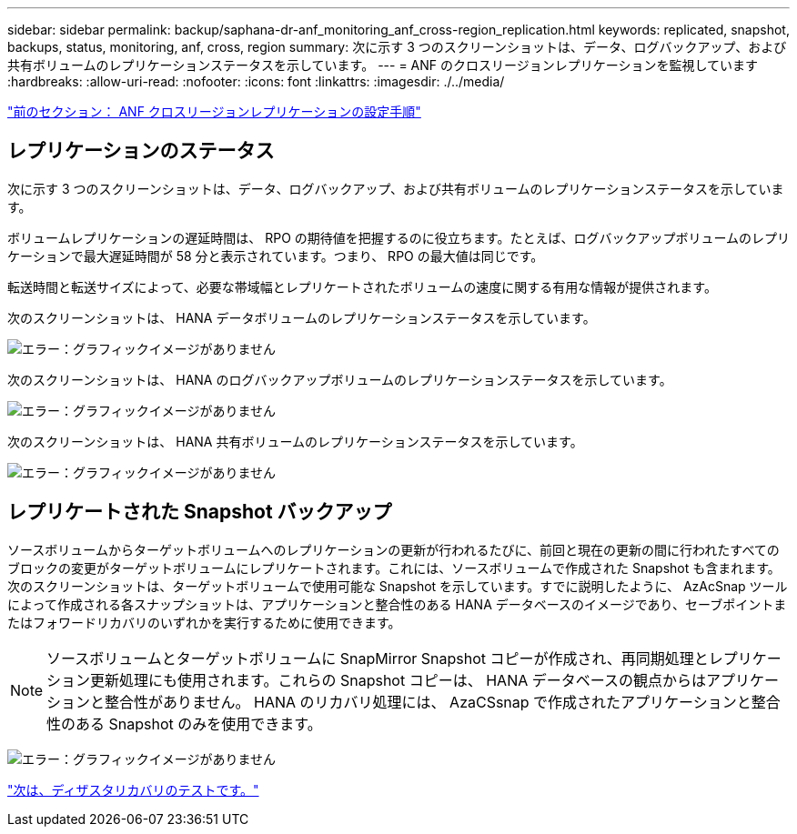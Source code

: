 ---
sidebar: sidebar 
permalink: backup/saphana-dr-anf_monitoring_anf_cross-region_replication.html 
keywords: replicated, snapshot, backups, status, monitoring, anf, cross, region 
summary: 次に示す 3 つのスクリーンショットは、データ、ログバックアップ、および共有ボリュームのレプリケーションステータスを示しています。 
---
= ANF のクロスリージョンレプリケーションを監視しています
:hardbreaks:
:allow-uri-read: 
:nofooter: 
:icons: font
:linkattrs: 
:imagesdir: ./../media/


link:saphana-dr-anf_configuration_steps_for_anf_cross-region_replication.html["前のセクション： ANF クロスリージョンレプリケーションの設定手順"]



== レプリケーションのステータス

次に示す 3 つのスクリーンショットは、データ、ログバックアップ、および共有ボリュームのレプリケーションステータスを示しています。

ボリュームレプリケーションの遅延時間は、 RPO の期待値を把握するのに役立ちます。たとえば、ログバックアップボリュームのレプリケーションで最大遅延時間が 58 分と表示されています。つまり、 RPO の最大値は同じです。

転送時間と転送サイズによって、必要な帯域幅とレプリケートされたボリュームの速度に関する有用な情報が提供されます。

次のスクリーンショットは、 HANA データボリュームのレプリケーションステータスを示しています。

image:saphana-dr-anf_image14.png["エラー：グラフィックイメージがありません"]

次のスクリーンショットは、 HANA のログバックアップボリュームのレプリケーションステータスを示しています。

image:saphana-dr-anf_image15.png["エラー：グラフィックイメージがありません"]

次のスクリーンショットは、 HANA 共有ボリュームのレプリケーションステータスを示しています。

image:saphana-dr-anf_image16.png["エラー：グラフィックイメージがありません"]



== レプリケートされた Snapshot バックアップ

ソースボリュームからターゲットボリュームへのレプリケーションの更新が行われるたびに、前回と現在の更新の間に行われたすべてのブロックの変更がターゲットボリュームにレプリケートされます。これには、ソースボリュームで作成された Snapshot も含まれます。次のスクリーンショットは、ターゲットボリュームで使用可能な Snapshot を示しています。すでに説明したように、 AzAcSnap ツールによって作成される各スナップショットは、アプリケーションと整合性のある HANA データベースのイメージであり、セーブポイントまたはフォワードリカバリのいずれかを実行するために使用できます。


NOTE: ソースボリュームとターゲットボリュームに SnapMirror Snapshot コピーが作成され、再同期処理とレプリケーション更新処理にも使用されます。これらの Snapshot コピーは、 HANA データベースの観点からはアプリケーションと整合性がありません。 HANA のリカバリ処理には、 AzaCSsnap で作成されたアプリケーションと整合性のある Snapshot のみを使用できます。

image:saphana-dr-anf_image17.png["エラー：グラフィックイメージがありません"]

link:saphana-dr-anf_disaster_recovery_testing_overview.html["次は、ディザスタリカバリのテストです。"]
